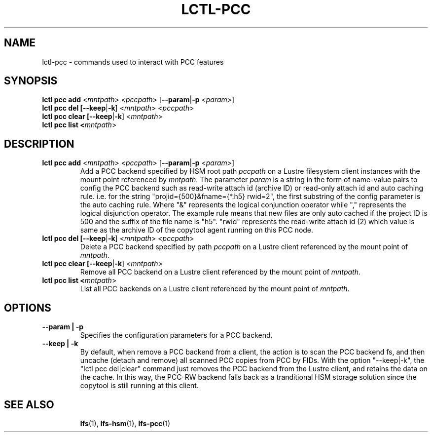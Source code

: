 .TH LCTL-PCC 8 "2019-04-24" Lustre "configuration utilities"
.SH NAME
lctl-pcc \- commands used to interact with PCC features
.SH SYNOPSIS
.B lctl pcc add \fR<\fImntpath\fR> <\fIpccpath\fR> [\fB--param\fR|\fB-p\fR <\fIparam\fR>]
.br
.B lctl pcc del [\fB--keep\fR|\fB-k\fR] <\fImntpath\fR> <\fIpccpath\fR>
.br
.B lctl pcc clear [\fB--keep\fR|\fB-k\fR] <\fImntpath\fR>
.br
.B lctl pcc list <\fImntpath\fR>
.SH DESCRIPTION
.TP
.B lctl pcc add \fR<\fImntpath\fR> <\fIpccpath\fR> [\fB--param\fR|\fB-p\fR <\fIparam\fR>]
Add a PCC backend specified by HSM root path
.IR pccpath
on a Lustre filesystem client instances with the mount point referenced by
.IR mntpath .
The parameter
.IR param
is a string in the form of name-value pairs to config the PCC backend such as
read-write attach id (archive ID) or read-only attach id and auto caching rule.
i.e. for the string "projid={500}&fname={*.h5} rwid=2", the first substring of
the config parameter is the auto caching rule. Where "&" represents the logical
conjunction operator while "," represents the logical disjunction operator. The
example rule means that new files are only auto cached if the project ID is 500
and the suffix of the file name is "h5". "rwid" represents the read-write
attach id (2) which value is same as the archive ID of the copytool agent
running on this PCC node.
.TP
.B lctl pcc del [\fB--keep\fR|\fB-k\fR] <\fImntpath\fR> <\fIpccpath\fR>
Delete a PCC backend specified by path
.IR pccpath
on a Lustre client referenced by the mount point of
.IR mntpath .
.TP
.B lctl pcc clear [\fB--keep\fR|\fB-k\fR] <\fImntpath\fR>
Remove all PCC backend on a Lustre client referenced by the mount point of
.IR mntpath .
.TP
.B lctl pcc list <\fImntpath\fR>
List all PCC backends on a Lustre client referenced by the mount point of
.IR mntpath .
.SH OPTIONS
.TP
.B --param | -p
Specifies the configuration parameters for a PCC backend.
.TP
.B --keep | -k
By default, when remove a PCC backend from a client, the action is to scan the
PCC backend fs, and then uncache (detach and remove) all scanned PCC copies
from PCC by FIDs. With the option "--keep|-k", the "lctl pcc del|clear" command
just removes the PCC backend from the Lustre client, and retains the data on the
cache. In this way, the PCC-RW backend falls back as a tranditional HSM storage
solution since the copytool is still running at this client.
.TP
.SH SEE ALSO
.BR lfs (1),
.BR lfs-hsm (1),
.BR lfs-pcc (1)
